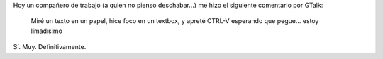 .. title: Oído al pasar...
.. slug: oido_al_pasar
.. date: 2007-09-24 18:43:10 UTC-03:00
.. tags: Software
.. category: 
.. link: 
.. description: 
.. type: text
.. author: cHagHi
.. from_wp: True

Hoy un compañero de trabajo (a quien no pienso deschabar...) me hizo el
siguiente comentario por GTalk:

    Miré un texto en un papel, hice foco en un textbox, y apreté CTRL-V
    esperando que pegue... estoy limadísimo

Sí. Muy. Definitivamente.
